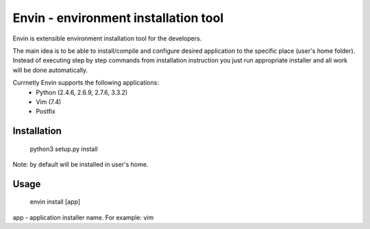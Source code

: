 #####################################
Envin - environment installation tool
#####################################

Envin is extensible environment installation tool for the developers.

The main idea is to be able to install/compile and configure desired
application to the specific place (user's home folder). Instead of executing
step by step commands from installation instruction you just run appropriate
installer and all work will be done automatically.

Currnetly Envin supports the following applications:
 - Python (2.4.6, 2.6.9, 2.7.6, 3.3.2)
 - Vim (7.4)
 - Postfix


Installation
============

     python3 setup.py install

Note: by default will be installed in user's home.


Usage
=====

     envin install [app]

app - application installer name. For example: vim

